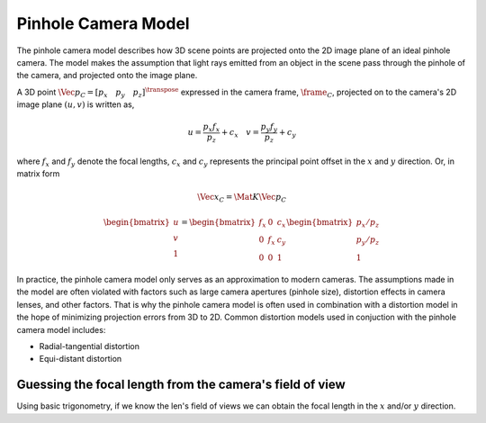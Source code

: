 Pinhole Camera Model
====================

The pinhole camera model describes how 3D scene points are projected onto the
2D image plane of an ideal pinhole camera. The model makes the assumption that
light rays emitted from an object in the scene pass through the pinhole of the
camera, and projected onto the image plane.

A 3D point :math:`\Vec{p}_{C} = [p_x \quad p_y \quad p_z]^{\transpose}`
expressed in the camera frame, :math:`\frame_{C}`, projected on to the camera's
2D image plane :math:`(u, v)` is written as,

.. math::
  u = \dfrac{p_x f_{x}}{p_z} + c_x \quad v = \dfrac{p_y f_{y}}{p_z} + c_y

where :math:`f_{x}` and :math:`f_{y}` denote the focal lengths, :math:`c_{x}`
and :math:`c_{y}` represents the principal point offset in the :math:`x` and
:math:`y` direction. Or, in matrix form

.. math::

  \Vec{x}_{C} = \Mat{K} \Vec{p}_{C}

.. math::

  \begin{bmatrix}
  	u \\ v \\ 1
  \end{bmatrix} =
  \begin{bmatrix}
  	f_{x} & 0 & c_{x} \\
  	0 & f_{x} & c_{y} \\
  	0 & 0 & 1
  \end{bmatrix}
  \begin{bmatrix}
  	p_x / p_z \\ p_y / p_z \\ 1
  \end{bmatrix}

In practice, the pinhole camera model only serves as an approximation to modern
cameras. The assumptions made in the model are often violated with factors such
as large camera apertures (pinhole size), distortion effects in camera lenses,
and other factors. That is why the pinhole camera model is often used in
combination with a distortion model in the hope of minimizing projection errors
from 3D to 2D. Common distortion models used in conjuction with the pinhole
camera model includes:

* Radial-tangential distortion
* Equi-distant distortion



Guessing the focal length from the camera's field of view
---------------------------------------------------------

Using basic trigonometry, if we know the len's field of views we can obtain the
focal length in the :math:`x` and/or :math:`y` direction.
